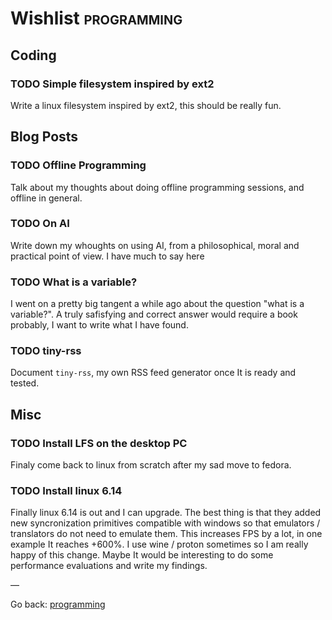 #+startup: content indent

* Wishlist :programming:

** Coding

*** TODO Simple filesystem inspired by ext2

Write a linux filesystem inspired by ext2, this should be really fun.

** Blog Posts
*** TODO Offline Programming
Talk about my thoughts about doing offline programming sessions,
and offline in general.
*** TODO On AI

Write down my whoughts on using AI, from a philosophical, moral and
practical point of view. I have much to say here

*** TODO What is a variable?

I went on a pretty big tangent a while ago about the question "what
is a variable?". A truly safisfying and correct answer would require
a book probably, I want to write what I have found.

*** TODO tiny-rss

Document =tiny-rss=, my own RSS feed generator once It is ready and
tested.

** Misc
*** TODO Install LFS on the desktop PC
Finaly come back to linux from scratch after my sad move to
fedora.

*** TODO Install linux 6.14
Finally linux 6.14 is out and I can upgrade. The best thing is
that they added new syncronization primitives compatible with
windows so that emulators / translators do not need to emulate
them. This increases FPS by a lot, in one example It reaches
+600%. I use wine / proton sometimes so I am really happy of
this change.
Maybe It would be interesting to do some performance evaluations
and write my findings.

---

Go back: [[file:programming.org][programming]]
